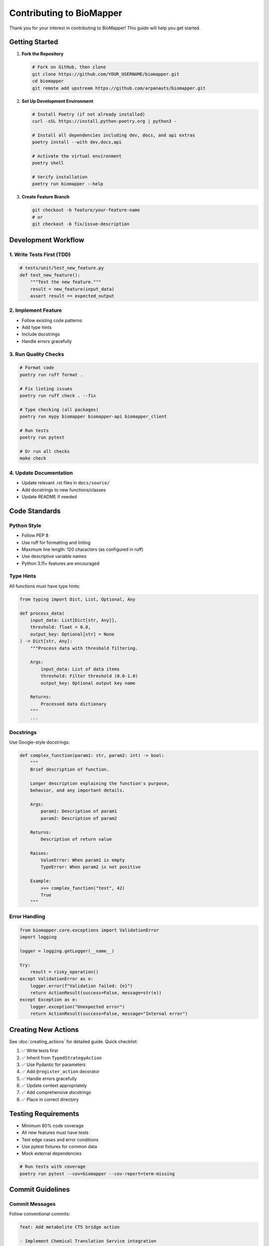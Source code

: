 Contributing to BioMapper
==========================

Thank you for your interest in contributing to BioMapper! This guide will help you get started.

Getting Started
---------------

1. **Fork the Repository**

   .. code-block:: bash
   
      # Fork on GitHub, then clone
      git clone https://github.com/YOUR_USERNAME/biomapper.git
      cd biomapper
      git remote add upstream https://github.com/arpanauts/biomapper.git

2. **Set Up Development Environment**

   .. code-block:: bash
   
      # Install Poetry (if not already installed)
      curl -sSL https://install.python-poetry.org | python3 -
      
      # Install all dependencies including dev, docs, and api extras
      poetry install --with dev,docs,api
      
      # Activate the virtual environment
      poetry shell
      
      # Verify installation
      poetry run biomapper --help

3. **Create Feature Branch**

   .. code-block:: bash
   
      git checkout -b feature/your-feature-name
      # or
      git checkout -b fix/issue-description

Development Workflow
--------------------

1. Write Tests First (TDD)
~~~~~~~~~~~~~~~~~~~~~~~~~~

.. code-block:: python

   # tests/unit/test_new_feature.py
   def test_new_feature():
       """Test the new feature."""
       result = new_feature(input_data)
       assert result == expected_output

2. Implement Feature
~~~~~~~~~~~~~~~~~~~~

* Follow existing code patterns
* Add type hints
* Include docstrings
* Handle errors gracefully

3. Run Quality Checks
~~~~~~~~~~~~~~~~~~~~~

.. code-block:: bash

   # Format code
   poetry run ruff format .
   
   # Fix linting issues
   poetry run ruff check . --fix
   
   # Type checking (all packages)
   poetry run mypy biomapper biomapper-api biomapper_client
   
   # Run tests
   poetry run pytest
   
   # Or run all checks
   make check

4. Update Documentation
~~~~~~~~~~~~~~~~~~~~~~~

* Update relevant .rst files in ``docs/source/``
* Add docstrings to new functions/classes
* Update README if needed

Code Standards
--------------

Python Style
~~~~~~~~~~~~

* Follow PEP 8
* Use ruff for formatting and linting
* Maximum line length: 120 characters (as configured in ruff)
* Use descriptive variable names
* Python 3.11+ features are encouraged

Type Hints
~~~~~~~~~~

All functions must have type hints:

.. code-block:: python

   from typing import Dict, List, Optional, Any
   
   def process_data(
       input_data: List[Dict[str, Any]],
       threshold: float = 0.8,
       output_key: Optional[str] = None
   ) -> Dict[str, Any]:
       """Process data with threshold filtering.
       
       Args:
           input_data: List of data items
           threshold: Filter threshold (0.0-1.0)
           output_key: Optional output key name
           
       Returns:
           Processed data dictionary
       """
       ...

Docstrings
~~~~~~~~~~

Use Google-style docstrings:

.. code-block:: python

   def complex_function(param1: str, param2: int) -> bool:
       """
       Brief description of function.
       
       Longer description explaining the function's purpose,
       behavior, and any important details.
       
       Args:
           param1: Description of param1
           param2: Description of param2
           
       Returns:
           Description of return value
           
       Raises:
           ValueError: When param1 is empty
           TypeError: When param2 is not positive
           
       Example:
           >>> complex_function("test", 42)
           True
       """

Error Handling
~~~~~~~~~~~~~~

.. code-block:: python

   from biomapper.core.exceptions import ValidationError
   import logging
   
   logger = logging.getLogger(__name__)
   
   try:
       result = risky_operation()
   except ValidationError as e:
       logger.error(f"Validation failed: {e}")
       return ActionResult(success=False, message=str(e))
   except Exception as e:
       logger.exception("Unexpected error")
       return ActionResult(success=False, message="Internal error")

Creating New Actions
--------------------

See :doc:`creating_actions` for detailed guide. Quick checklist:

1. ✅ Write tests first
2. ✅ Inherit from ``TypedStrategyAction``
3. ✅ Use Pydantic for parameters
4. ✅ Add ``@register_action`` decorator
5. ✅ Handle errors gracefully
6. ✅ Update context appropriately
7. ✅ Add comprehensive docstrings
8. ✅ Place in correct directory

Testing Requirements
--------------------

* Minimum 80% code coverage
* All new features must have tests
* Test edge cases and error conditions
* Use pytest fixtures for common data
* Mock external dependencies

.. code-block:: bash

   # Run tests with coverage
   poetry run pytest --cov=biomapper --cov-report=term-missing

Commit Guidelines
-----------------

Commit Messages
~~~~~~~~~~~~~~~

Follow conventional commits:

.. code-block:: text

   feat: Add metabolite CTS bridge action
   
   - Implement Chemical Translation Service integration
   - Add retry logic for API calls
   - Include comprehensive error handling
   
   Closes #123

Types:

* ``feat``: New feature
* ``fix``: Bug fix
* ``docs``: Documentation changes
* ``style``: Code style changes
* ``refactor``: Code refactoring
* ``test``: Test additions/changes
* ``chore``: Maintenance tasks

Pull Request Process
--------------------

1. **Update Your Branch**

   .. code-block:: bash
   
      git fetch upstream
      git rebase upstream/main

2. **Create Pull Request**

   * Use descriptive title
   * Reference related issues
   * Include test results
   * Add screenshots if UI changes

3. **PR Template**

   .. code-block:: markdown
   
      ## Description
      Brief description of changes
      
      ## Type of Change
      - [ ] Bug fix
      - [ ] New feature
      - [ ] Breaking change
      - [ ] Documentation update
      
      ## Testing
      - [ ] Unit tests pass
      - [ ] Integration tests pass
      - [ ] Manual testing completed
      
      ## Checklist
      - [ ] Code follows style guidelines
      - [ ] Self-review completed
      - [ ] Documentation updated
      - [ ] Tests added/updated
      - [ ] All checks passing

4. **Address Review Comments**

   * Respond to all comments
   * Make requested changes
   * Re-request review when ready

Documentation
-------------

Building Docs
~~~~~~~~~~~~~

.. code-block:: bash

   cd docs
   poetry run make html
   open build/html/index.html

Writing Docs
~~~~~~~~~~~~

* Use reStructuredText (.rst) format
* Include code examples
* Add cross-references
* Keep it concise and clear

Project Structure
-----------------

Understanding the Layout
~~~~~~~~~~~~~~~~~~~~~~~~

.. code-block:: text

   biomapper/
   ├── biomapper/           # Core library
   │   └── core/
   │       └── strategy_actions/  # Actions
   ├── biomapper-api/       # REST API
   ├── biomapper_client/    # Python client
   ├── tests/              # Test suite
   ├── docs/               # Documentation
   └── configs/            # YAML strategies

Where to Add Code
~~~~~~~~~~~~~~~~~

* New actions: ``biomapper/core/strategy_actions/``
* API endpoints: ``biomapper-api/app/api/routes/``
* Client methods: ``biomapper_client/client_v2.py``
* Tests: ``tests/unit/`` or ``tests/integration/``

Getting Help
------------

* **Issues**: Check existing issues or create new ones
* **Discussions**: Use GitHub Discussions for questions
* **Documentation**: Read ``CLAUDE.md`` for AI assistance
* **Discord**: Join our community (if available)

Code of Conduct
---------------

* Be respectful and inclusive
* Welcome newcomers
* Give constructive feedback
* Focus on what's best for the community
* Show empathy towards others

License
-------

By contributing, you agree that your contributions will be licensed under the MIT License.

Recognition
-----------

Contributors are recognized in:

* GitHub contributors page
* CONTRIBUTORS.md file
* Release notes

Thank You!
----------

Your contributions make BioMapper better for everyone. We appreciate your time and effort!

---

Verification Sources
--------------------

*Last verified: 2025-08-13*

This documentation was verified against the following project resources:

- ``/home/ubuntu/biomapper/README.md`` (installation and setup instructions)
- ``/home/ubuntu/biomapper/CLAUDE.md`` (development commands and practices)
- ``/home/ubuntu/biomapper/pyproject.toml`` (dependency versions and configuration)
- ``/home/ubuntu/biomapper/Makefile`` (available make commands)
- ``/home/ubuntu/biomapper/biomapper/core/strategy_actions/`` (action implementation patterns)